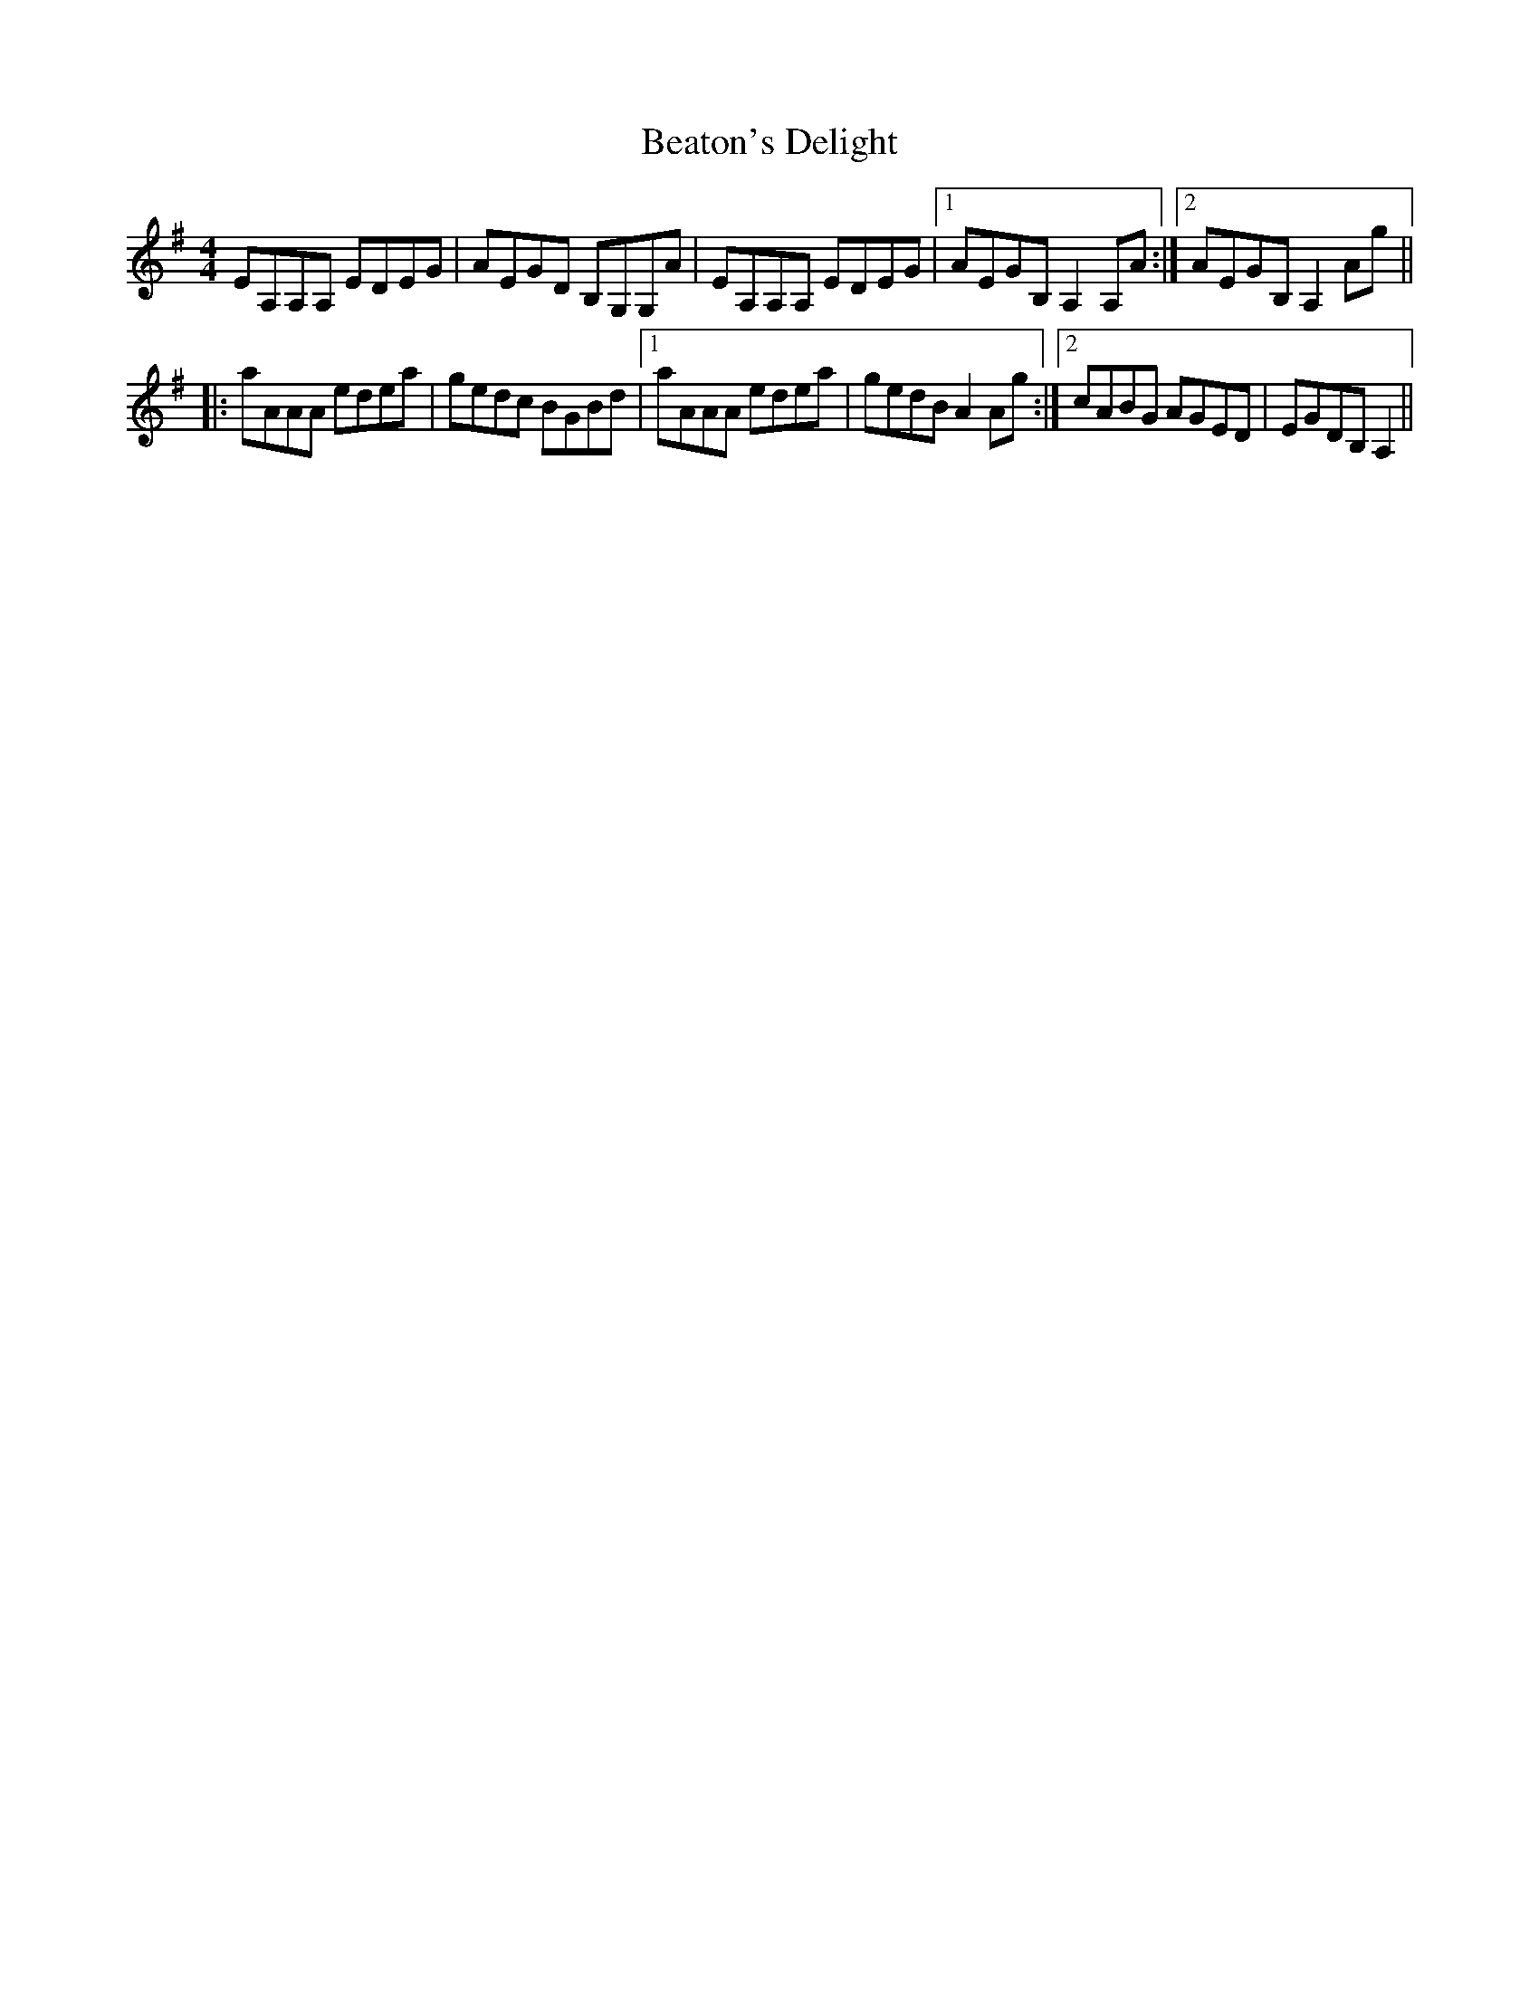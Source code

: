X: 3120
T: Beaton's Delight
R: reel
M: 4/4
K: Adorian
EA,A,A, EDEG|AEGD B,G,G,A|EA,A,A, EDEG|1 AEGB,A,2A,A:|2 AEGB,A,2Ag||
|:aAAA edea|gedc BGBd|1 aAAA edea|gedBA2Ag:|2 cABG AGED|EGDB,A,2||

